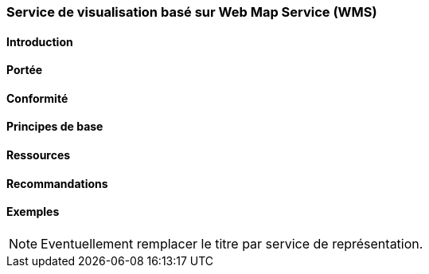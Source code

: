 === Service de visualisation basé sur Web Map Service (WMS)
==== Introduction
==== Portée
==== Conformité
==== Principes de base
==== Ressources 
==== Recommandations 
==== Exemples

[NOTE]
====
Eventuellement remplacer le titre par service de représentation.
====
